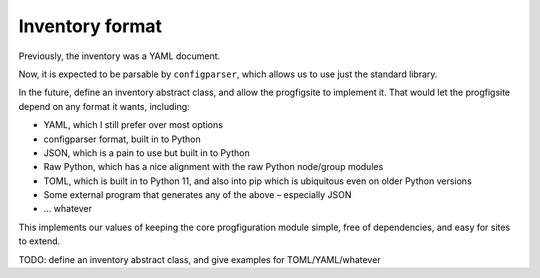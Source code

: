 Inventory format
================

Previously, the inventory was a YAML document.

Now, it is expected to be parsable by ``configparser``, which allows us
to use just the standard library.

In the future, define an inventory abstract class, and allow the
progfigsite to implement it. That would let the progfigsite depend on
any format it wants, including:

-  YAML, which I still prefer over most options
-  configparser format, built in to Python
-  JSON, which is a pain to use but built in to Python
-  Raw Python, which has a nice alignment with the raw Python node/group
   modules
-  TOML, which is built in to Python 11, and also into pip which is
   ubiquitous even on older Python versions
-  Some external program that generates any of the above – especially
   JSON
-  … whatever

This implements our values of keeping the core progfiguration module
simple, free of dependencies, and easy for sites to extend.

TODO: define an inventory abstract class, and give examples for
TOML/YAML/whatever
